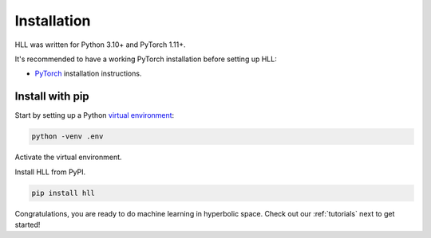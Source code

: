 Installation
============

HLL was written for Python 3.10+ and PyTorch 1.11+. 

It's recommended to have a
working PyTorch installation before setting up HLL:

* `PyTorch <https://pytorch.org/get-started/locally/>`_ installation instructions.


Install with pip
----------------

Start by setting up a Python `virtual environment <https://docs.python.org/3/library/venv.html>`_:

.. code::

   python -venv .env

Activate the virtual environment.

.. tabs::

   .. tab:: Linux and MacOs
        
      .. code::
       
         source .env/bin/activate

   .. tab:: Windows

       .. code::

         .env/Scripts/activate


Install HLL from PyPI.

.. code::

   pip install hll


Congratulations, you are ready to do machine learning in hyperbolic space.
Check out our :ref:`tutorials` next to get started!

        